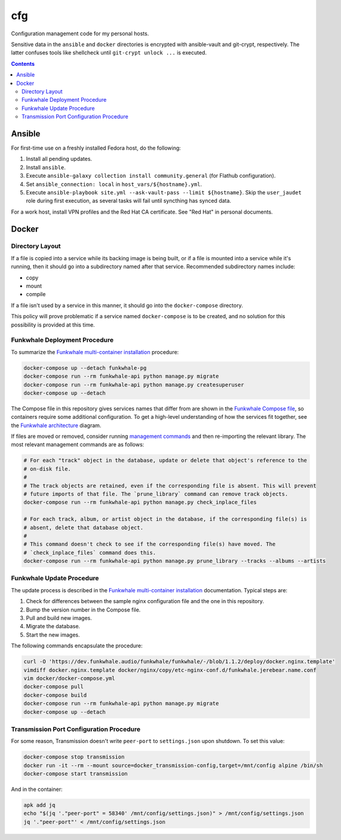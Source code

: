 cfg
===

Configuration management code for my personal hosts.

Sensitive data in the ``ansible`` and ``docker`` directories is encrypted with ansible-vault and
git-crypt, respectively. The latter confuses tools like shellcheck until ``git-crypt unlock ...`` is
executed.

.. contents:: Contents
    :local:

Ansible
-------

For first-time use on a freshly installed Fedora host, do the following:

#.  Install all pending updates.
#.  Install ``ansible``.
#.  Execute ``ansible-galaxy collection install community.general`` (for Flathub configuration).
#.  Set ``ansible_connection: local`` in ``host_vars/${hostname}.yml``.
#.  Execute ``ansible-playbook site.yml --ask-vault-pass --limit ${hostname}``. Skip the
    ``user_jaudet`` role during first execution, as several tasks will fail until syncthing has
    synced data.

For a work host, install VPN profiles and the Red Hat CA certificate. See "Red Hat" in personal
documents.

Docker
------

Directory Layout
````````````````

If a file is copied into a service while its backing image is being built, or if a file is mounted
into a service while it's running, then it should go into a subdirectory named after that service.
Recommended subdirectory names include:

*   copy
*   mount
*   compile

If a file isn't used by a service in this manner, it should go into the ``docker-compose``
directory.

This policy will prove problematic if a service named ``docker-compose`` is to be created, and no
solution for this possibility is provided at this time.

Funkwhale Deployment Procedure
``````````````````````````````

To summarize the `Funkwhale multi-container installation`_ procedure:

.. code:: sh

    docker-compose up --detach funkwhale-pg
    docker-compose run --rm funkwhale-api python manage.py migrate
    docker-compose run --rm funkwhale-api python manage.py createsuperuser
    docker-compose up --detach

The Compose file in this repository gives services names that differ from are shown in the
`Funkwhale Compose file`_, so containers require some additional configuration.  To get a high-level
understanding of how the services fit together, see the `Funkwhale architecture`_ diagram.

If files are moved or removed, consider running `management commands`_ and then re-importing the
relevant library. The most relevant management commands are as follows:

.. code:: sh

    # For each "track" object in the database, update or delete that object's reference to the
    # on-disk file.
    #
    # The track objects are retained, even if the corresponding file is absent. This will prevent
    # future imports of that file. The `prune_library` command can remove track objects.
    docker-compose run --rm funkwhale-api python manage.py check_inplace_files

    # For each track, album, or artist object in the database, if the corresponding file(s) is
    # absent, delete that database object.
    #
    # This command doesn't check to see if the corresponding file(s) have moved. The
    # `check_inplace_files` command does this.
    docker-compose run --rm funkwhale-api python manage.py prune_library --tracks --albums --artists

Funkwhale Update Procedure
``````````````````````````

The update process is described in the `Funkwhale multi-container installation`_ documentation.
Typical steps are:

#.  Check for differences between the sample nginx configuration file and the one in this
    repository.
#.  Bump the version number in the Compose file.
#.  Pull and build new images.
#.  Migrate the database.
#.  Start the new images.

The following commands encapsulate the procedure:

.. code:: sh

    curl -O 'https://dev.funkwhale.audio/funkwhale/funkwhale/-/blob/1.1.2/deploy/docker.nginx.template'
    vimdiff docker.nginx.template docker/nginx/copy/etc-nginx-conf.d/funkwhale.jerebear.name.conf
    vim docker/docker-compose.yml
    docker-compose pull
    docker-compose build
    docker-compose run --rm funkwhale-api python manage.py migrate
    docker-compose up --detach

Transmission Port Configuration Procedure
`````````````````````````````````````````

For some reason, Transmission doesn't write ``peer-port`` to ``settings.json`` upon shutdown. To set
this value:

.. code:: sh

    docker-compose stop transmission
    docker run -it --rm --mount source=docker_transmission-config,target=/mnt/config alpine /bin/sh
    docker-compose start transmission

And in the container:

.. code:: sh

    apk add jq
    echo "$(jq '."peer-port" = 58340' /mnt/config/settings.json)" > /mnt/config/settings.json
    jq '."peer-port"' < /mnt/config/settings.json

.. _funkwhale architecture: https://docs.funkwhale.audio/developers/architecture.html
.. _funkwhale compose file: https://dev.funkwhale.audio/funkwhale/funkwhale/-/blob/develop/deploy/docker-compose.yml
.. _funkwhale multi-container installation: https://docs.funkwhale.audio/installation/docker.html#docker-multi-container
.. _management commands: https://docs.funkwhale.audio/admin/commands.html
